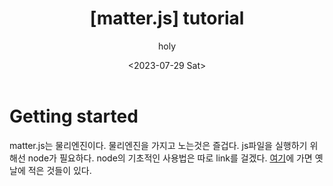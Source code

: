 :PROPERTIES:
:ID:       18477AC6-558D-45B8-A200-AC09B0E893B7
:mtime:    20230730004017 20230729225250 20230729122752
:ctime:    20230729122752
:END:
#+title: [matter.js] tutorial
#+AUTHOR: holy
#+EMAIL: hoyoul.park@gmail.com
#+DATE: <2023-07-29 Sat>
#+DESCRIPTION: 재밌는 matter.js
#+HUGO_DRAFT: true
* Getting started
matter.js는 물리엔진이다. 물리엔진을 가지고 노는것은 즐겁다. js파일을
실행하기 위해선 node가 필요하다. node의 기초적인 사용법은 따로 link를
걸겠다. [[file:node_npm_and_node.org][여기]]에 가면 옛날에 적은 것들이 있다.

